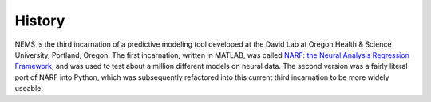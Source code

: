 History
-------

NEMS is the third incarnation of a predictive modeling tool developed at
the David Lab at Oregon Health & Science University, Portland, Oregon.
The first incarnation, written in MATLAB, was called `NARF: the Neural
Analysis Regression Framework <https://bitbucket.org/lbhb/narf>`__, and
was used to test about a million different models on neural data. The
second version was a fairly literal port of NARF into Python, which was
subsequently refactored into this current third incarnation to be more
widely useable.
